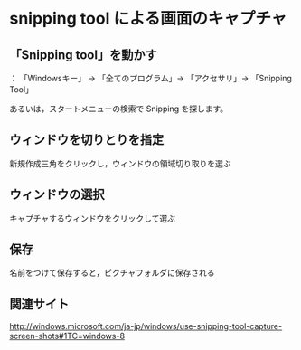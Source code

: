 
* snipping tool による画面のキャプチャ

** 「Snipping tool」を動かす

： 「Windowsキー」 -> 「全てのプログラム」-> 「アクセサリ」-> 「Snipping
Tool」

あるいは，スタートメニューの検索で Snipping を探します。

** ウィンドウを切りとりを指定

新規作成三角をクリックし，ウィンドウの領域切り取りを選ぶ

** ウィンドウの選択

キャプチャするウィンドウをクリックして選ぶ

** 保存

名前をつけて保存すると，ピクチャフォルダに保存される

** 関連サイト
   http://windows.microsoft.com/ja-jp/windows/use-snipping-tool-capture-screen-shots#1TC=windows-8

